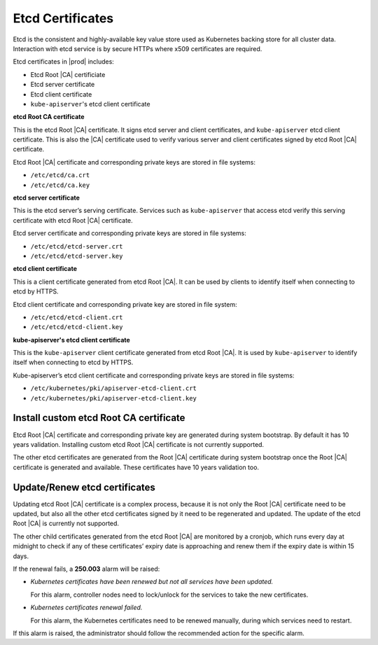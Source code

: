 .. _etcd-certificates-c1fc943e4a9c:

=================
Etcd Certificates
=================

Etcd is the consistent and highly-available key value store used as Kubernetes
backing store for all cluster data. Interaction with etcd service is by secure
HTTPs where x509 certificates are required.

Etcd certificates in |prod| includes:

-   Etcd Root |CA| certificiate
-   Etcd server certificate
-   Etcd client certificate
-   ``kube-apiserver``'s etcd client certificate

**etcd Root CA certificate**

This is the etcd Root |CA| certificate. It signs etcd server and client
certificates, and ``kube-apiserver`` etcd client certificate. This is also the
|CA| certificate used to verify various server and client certificates signed
by etcd Root |CA| certificate.

Etcd Root |CA| certificate and corresponding private keys are stored in file
systems:

-   ``/etc/etcd/ca.crt``

-   ``/etc/etcd/ca.key``

**etcd server certificate**

This is the etcd server’s serving certificate. Services such as
``kube-apiserver`` that access etcd verify this serving certificate with etcd
Root |CA| certificate.

Etcd server certificate and corresponding private keys are stored in file
systems:

-   ``/etc/etcd/etcd-server.crt``

-   ``/etc/etcd/etcd-server.key``

**etcd client certificate**

This is a client certificate generated from etcd Root |CA|. It can be used by
clients to identify itself when connecting to etcd by HTTPS.

Etcd client certificate and corresponding private key are stored in file system:

-   ``/etc/etcd/etcd-client.crt``

-   ``/etc/etcd/etcd-client.key``

**kube-apiserver's etcd client certificate**

This is the ``kube-apiserver`` client certificate generated from etcd Root |CA|. It
is used by ``kube-apiserver`` to identify itself when connecting to etcd by HTTPS.

Kube-apiserver’s etcd client certificate and corresponding private keys are
stored in file systems:

-   ``/etc/kubernetes/pki/apiserver-etcd-client.crt``

-   ``/etc/kubernetes/pki/apiserver-etcd-client.key``

---------------------------------------
Install custom etcd Root CA certificate
---------------------------------------

Etcd Root |CA| certificate and corresponding private key are generated during
system bootstrap. By default it has 10 years validation. Installing custom etcd
Root |CA| certificate is not currently supported.

The other etcd certificates are generated from the Root |CA| certificate during
system bootstrap once the Root |CA| certificate is generated and available.
These certificates have 10 years validation too.

------------------------------
Update/Renew etcd certificates
------------------------------

Updating etcd Root |CA| certificate is a complex process, because it is not
only the Root |CA| certificate need to be updated, but also all the other etcd
certificates signed by it need to be regenerated and updated. The update of the
etcd Root |CA| is currently not supported.

The other child certificates generated from the etcd Root |CA| are monitored by
a cronjob, which runs every day at midnight to check if any of these
certificates’ expiry date is approaching and renew them if the expiry date is
within 15 days.

If the renewal fails, a **250.003** alarm will be raised:

-   `Kubernetes certificates have been renewed but not all services have been
    updated.`

    For this alarm, controller nodes need to lock/unlock for the services to
    take the new certificates.

-   `Kubernetes certificates renewal failed.`

    For this alarm, the Kubernetes certificates need to be renewed manually,
    during which services need to restart.

If this alarm is raised, the administrator should follow the recommended action
for the specific alarm.
